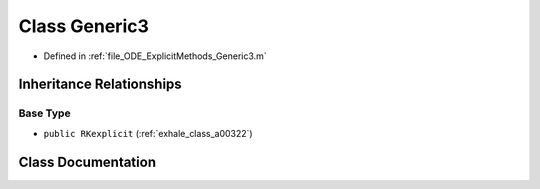 .. _exhale_class_a00190:

Class Generic3
==============

- Defined in :ref:`file_ODE_ExplicitMethods_Generic3.m`


Inheritance Relationships
-------------------------

Base Type
*********

- ``public RKexplicit`` (:ref:`exhale_class_a00322`)


Class Documentation
-------------------


.. doxygenclass:: Generic3
   :project: doc_matlab
   :members:
   :protected-members:
   :undoc-members:
